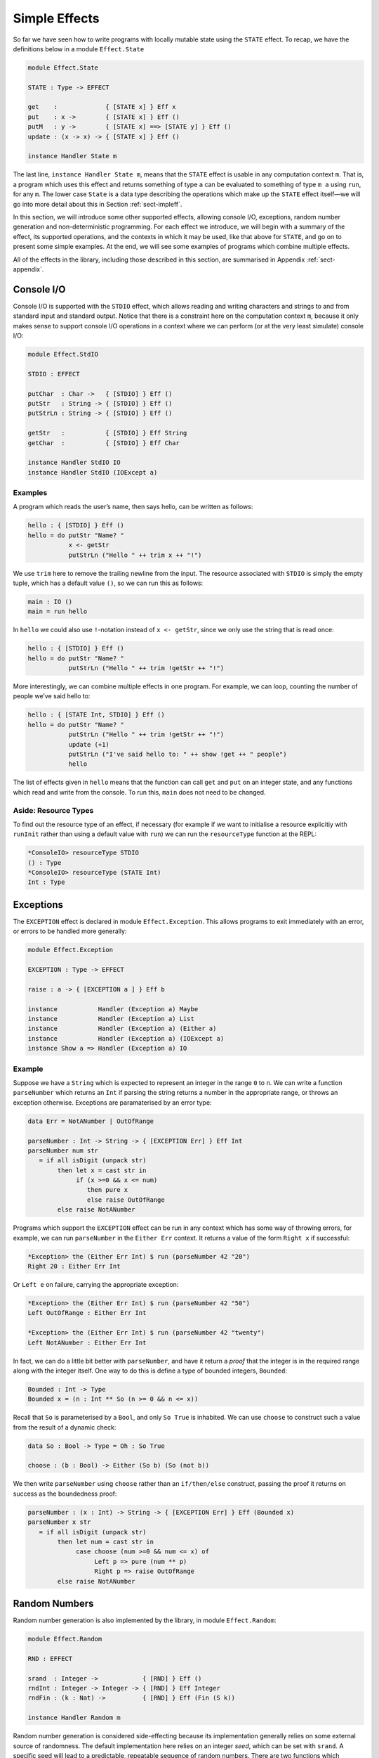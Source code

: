 .. _sect-simpleff:

==============
Simple Effects
==============

So far we have seen how to write programs with locally mutable state
using the ``STATE`` effect. To recap, we have the definitions below
in a module ``Effect.State``

.. code-block:: idris

    module Effect.State

    STATE : Type -> EFFECT

    get    :             { [STATE x] } Eff x
    put    : x ->        { [STATE x] } Eff ()
    putM   : y ->        { [STATE x] ==> [STATE y] } Eff ()
    update : (x -> x) -> { [STATE x] } Eff ()

    instance Handler State m

The last line, ``instance Handler State m``, means that the ``STATE``
effect is usable in any computation context ``m``. That is, a program
which uses this effect and returns something of type ``a`` can be
evaluated to something of type ``m a`` using ``run``, for any
``m``. The lower case ``State`` is a data type describing the
operations which make up the ``STATE`` effect itself—we will go into
more detail about this in Section :ref:`sect-impleff`.

In this section, we will introduce some other supported effects,
allowing console I/O, exceptions, random number generation and
non-deterministic programming. For each effect we introduce, we will
begin with a summary of the effect, its supported operations, and the
contexts in which it may be used, like that above for ``STATE``, and
go on to present some simple examples. At the end, we will see some
examples of programs which combine multiple effects.

All of the effects in the library, including those described in this
section, are summarised in Appendix :ref:`sect-appendix`.

Console I/O
-----------

Console I/O is supported with the ``STDIO``
effect, which allows reading and writing characters and strings to and
from standard input and standard output. Notice that there is a
constraint here on the computation context ``m``, because it only
makes sense to support console I/O operations in a context where we
can perform (or at the very least simulate) console I/O:

.. code-block:: idris

    module Effect.StdIO

    STDIO : EFFECT

    putChar  : Char ->   { [STDIO] } Eff ()
    putStr   : String -> { [STDIO] } Eff ()
    putStrLn : String -> { [STDIO] } Eff ()

    getStr   :           { [STDIO] } Eff String
    getChar  :           { [STDIO] } Eff Char

    instance Handler StdIO IO
    instance Handler StdIO (IOExcept a)

Examples
~~~~~~~~

A program which reads the user’s name, then says hello, can be written
as follows:

.. code-block:: idris

    hello : { [STDIO] } Eff ()
    hello = do putStr "Name? "
               x <- getStr
               putStrLn ("Hello " ++ trim x ++ "!")

We use ``trim`` here to remove the trailing newline from the
input. The resource associated with ``STDIO`` is simply the empty
tuple, which has a default value ``()``, so we can run this as
follows:

.. code-block:: idris

    main : IO ()
    main = run hello

In ``hello`` we could also use ``!``-notation instead of ``x <-
getStr``, since we only use the string that is read once:

.. code-block:: idris

    hello : { [STDIO] } Eff ()
    hello = do putStr "Name? "
               putStrLn ("Hello " ++ trim !getStr ++ "!")

More interestingly, we can combine multiple effects in one
program. For example, we can loop, counting the number of people we’ve
said hello to:

.. code-block:: idris

    hello : { [STATE Int, STDIO] } Eff ()
    hello = do putStr "Name? "
               putStrLn ("Hello " ++ trim !getStr ++ "!")
               update (+1)
               putStrLn ("I've said hello to: " ++ show !get ++ " people")
               hello

The list of effects given in ``hello`` means that the function can
call ``get`` and ``put`` on an integer state, and any functions which
read and write from the console. To run this, ``main`` does not need
to be changed.

Aside: Resource Types
~~~~~~~~~~~~~~~~~~~~~

To find out the resource type of an effect, if necessary (for example
if we want to initialise a resource explicitiy with ``runInit`` rather
than using a default value with ``run``) we can run the
``resourceType`` function at the REPL:

.. code-block:: idris

    *ConsoleIO> resourceType STDIO
    () : Type
    *ConsoleIO> resourceType (STATE Int)
    Int : Type

Exceptions
----------

The ``EXCEPTION``
effect is declared in module ``Effect.Exception``. This allows programs
to exit immediately with an error, or errors to be handled more
generally:

.. _eff-exception:
.. code-block:: idris

    module Effect.Exception

    EXCEPTION : Type -> EFFECT

    raise : a -> { [EXCEPTION a ] } Eff b

    instance           Handler (Exception a) Maybe
    instance           Handler (Exception a) List
    instance           Handler (Exception a) (Either a)
    instance           Handler (Exception a) (IOExcept a)
    instance Show a => Handler (Exception a) IO

Example
~~~~~~~

Suppose we have a ``String`` which is expected to represent an integer
in the range ``0`` to ``n``. We can write a function ``parseNumber``
which returns an ``Int`` if parsing the string returns a number in the
appropriate range, or throws an exception otherwise. Exceptions are
paramaterised by an error type:

.. code-block:: idris

    data Err = NotANumber | OutOfRange

    parseNumber : Int -> String -> { [EXCEPTION Err] } Eff Int
    parseNumber num str
       = if all isDigit (unpack str)
            then let x = cast str in
                 if (x >=0 && x <= num)
                    then pure x
                    else raise OutOfRange
            else raise NotANumber

Programs which support the ``EXCEPTION`` effect can be run in any
context which has some way of throwing errors, for example, we can run
``parseNumber`` in the ``Either Err`` context. It returns a value of
the form ``Right x`` if successful:

.. code-block:: idris

    *Exception> the (Either Err Int) $ run (parseNumber 42 "20")
    Right 20 : Either Err Int

Or ``Left e`` on failure, carrying the appropriate exception:

.. code-block:: idris

    *Exception> the (Either Err Int) $ run (parseNumber 42 "50")
    Left OutOfRange : Either Err Int

    *Exception> the (Either Err Int) $ run (parseNumber 42 "twenty")
    Left NotANumber : Either Err Int

In fact, we can do a little bit better with ``parseNumber``, and have
it return a *proof* that the integer is in the required range along
with the integer itself. One way to do this is define a type of
bounded integers, ``Bounded``:

.. code-block:: idris

    Bounded : Int -> Type
    Bounded x = (n : Int ** So (n >= 0 && n <= x))

Recall that ``So`` is parameterised by a ``Bool``, and only ``So
True`` is inhabited. We can use ``choose`` to construct such a value
from the result of a dynamic check:

.. code-block:: idris

    data So : Bool -> Type = Oh : So True

    choose : (b : Bool) -> Either (So b) (So (not b))

We then write ``parseNumber`` using ``choose`` rather than an
``if/then/else`` construct, passing the proof it returns on success as
the boundedness proof:

.. code-block:: idris

    parseNumber : (x : Int) -> String -> { [EXCEPTION Err] } Eff (Bounded x)
    parseNumber x str
       = if all isDigit (unpack str)
            then let num = cast str in
                 case choose (num >=0 && num <= x) of
                      Left p => pure (num ** p)
                      Right p => raise OutOfRange
            else raise NotANumber

Random Numbers
--------------

Random number generation is also implemented by the library, in module
``Effect.Random``:

.. code-block:: idris

    module Effect.Random

    RND : EFFECT

    srand  : Integer ->            { [RND] } Eff ()
    rndInt : Integer -> Integer -> { [RND] } Eff Integer
    rndFin : (k : Nat) ->          { [RND] } Eff (Fin (S k))

    instance Handler Random m

Random number generation is considered side-effecting because its
implementation generally relies on some external source of randomness.
The default implementation here relies on an integer *seed*, which can
be set with ``srand``. A specific seed will lead to a predictable,
repeatable sequence of random numbers. There are two functions which
produce a random number:

- ``rndInt``, which returns a random integer between the given lower
   and upper bounds.

- ``rndFin``, which returns a random element of a finite set
   (essentially a number with an upper bound given in its type).

Example
~~~~~~~

We can use the ``RND`` effect to implement a simple guessing game. The
``guess`` function, given a target number, will repeatedly ask the
user for a guess, and state whether the guess is too high, too low, or
correct:

.. code-block:: idris

    guess : Int -> { [STDIO] } Eff ()

For reference, the code for ``guess`` is given below:

.. _eff-game:
.. code-block:: idris

    guess : Int -> { [STDIO] } Eff ()
    guess target
        = do putStr "Guess: "
             case run {m=Maybe} (parseNumber 100 (trim !getStr)) of
                  Nothing => do putStrLn "Invalid input"
                                guess target
                  Just (v ** _) =>
                             case compare v target of
                                 LT => do putStrLn "Too low"
                                          guess target
                                 EQ => putStrLn "You win!"
                                 GT => do putStrLn "Too high"
                                          guess target

Note that we use ``parseNumber`` as defined previously to read user input, but
we don’t need to list the ``EXCEPTION`` effect because we use a nested ``run``
to invoke ``parseNumber``, independently of the calling effectful program.

To invoke this, we pick a random number within the range 0–100,
having set up the random number generator with a seed, then run
``guess``:

.. code-block:: idris

    game : { [RND, STDIO] } Eff ()
    game = do srand 123456789
              guess (fromInteger !(rndInt 0 100))

    main : IO ()
    main = run game

If no seed is given, it is set to the ``default`` value. For a less
predictable game, some better source of randomness would be required,
for example taking an initial seed from the system time. To see how to
do this, see the ``SYSTEM`` effect described in :ref:`sect-appendix`.


Non-determinism
---------------

The listing below gives the definition of the non-determinism
effect, which allows a program to choose a value non-deterministically
from a list of possibilities in such a way that the entire computation
succeeds:

.. code-block:: idris

    import Effects
    import Effect.Select

    SELECT : EFFECT

    select : List a -> { [SELECT] } Eff a

    instance Handler Selection Maybe
    instance Handler Selection List

Example
~~~~~~~

The ``SELECT`` effect can be used to solve constraint problems, such
as finding Pythagorean triples. The idea is to use ``select`` to give
a set of candidate values, then throw an exception for any combination
of values which does not satisfy the constraint:

.. code-block:: idris

    triple : Int -> { [SELECT, EXCEPTION String] } Eff (Int, Int, Int)
    triple max = do z <- select [1..max]
                    y <- select [1..z]
                    x <- select [1..y]
                    if (x * x + y * y == z * z)
                       then pure (x, y, z)
                       else raise "No triple"

This program chooses a value for ``z`` between ``1`` and ``max``, then
values for ``y`` and ``x``. In operation, after a ``select``, the
program executes the rest of the ``do``-block for every possible
assignment, effectively searching depth-first. If the list is empty
(or an exception is thrown) execution fails.

There are handlers defined for ``Maybe`` and ``List`` contexts, i.e.
contexts which can capture failure. Depending on the context ``m``,
``triple`` will either return the first triple it finds (if in
``Maybe`` context) or all triples in the range (if in ``List``
context). We can try this as follows:

.. code-block:: idris

    main : IO ()
    main = do print $ the (Maybe _) $ run (triple 100)
              print $ the (List _) $ run (triple 100)

``vadd`` revisited
------------------

We now return to the ``vadd`` program from the introduction. Recall the
definition:

.. code-block:: idris

    vadd : Vect n Int -> Vect n Int -> Vect n Int
    vadd []        []        = []
    vadd (x :: idris xs) (y :: ys) = x + y :: vadd xs ys

Using , we can set up a program so that it reads input from a user,
checks that the input is valid (i.e both vectors contain integers, and
are the same length) and if so, pass it on to ``vadd``. First, we
write a wrapper for ``vadd`` which checks the lengths and throw an
exception if they are not equal. We can do this for input vectors of
length ``n`` and ``m`` by matching on the implicit arguments ``n`` and
``m`` and using ``decEq`` to produce a proof of their equality, if
they are equal:

.. code-block:: idris

    vadd_check : Vect n Int -> Vect m Int ->
                 { [EXCEPTION String] } Eff (Vect m Int)
    vadd_check {n} {m} xs ys with (decEq n m)
      vadd_check {n} {m=n} xs ys | (Yes Refl) = pure (vadd xs ys)
      vadd_check {n} {m}   xs ys | (No contra) = raise "Length mismatch"

To read a vector from the console, we implement a function of the
following type:

.. code-block:: idris

    read_vec : { [STDIO] } Eff (p ** Vect p Int)

This returns a dependent pair of a length, and a vector of that
length, because we cannot know in advance how many integers the user
is going to input. One way to implement this function, using ``-1`` to
indicate the end of input, is shown in Listing [readvec]. This uses a
variation on ``parseNumber`` which does not require a number to be
within range.

Finally, we write a program which reads two vectors and prints the
result of pairwise addition of them, throwing an exception if the
inputs are of differing lengths:

.. code-block:: idris

    do_vadd : { [STDIO, EXCEPTION String] } Eff ()
    do_vadd = do putStrLn "Vector 1"
                 (_ ** xs) <- read_vec
                 putStrLn "Vector 2"
                 (_ ** ys) <- read_vec
                 putStrLn (show !(vadd_check xs ys))

By having explicit lengths in the type, we can be sure that ``vadd``
is only being used where the lengths of inputs are guaranteed to be
equal.  This does not stop us reading vectors from user input, but it
does require that the lengths are checked and any discrepancy is dealt
with gracefully.

.. code-block:: idris

    read_vec : { [STDIO] } Eff (p ** Vect p Int)
    read_vec = do putStr "Number (-1 when done): "
                  case run (parseNumber (trim !getStr)) of
                       Nothing => do putStrLn "Input error"
                                     read_vec
                       Just v => if (v /= -1)
                                    then do (_ ** xs) <- read_vec
                                            pure (_ ** v :: xs)
                                    else pure (_ ** [])
      where
        parseNumber : String -> { [EXCEPTION String] } Eff Int
        parseNumber str
          = if all (\x => isDigit x || x == '-') (unpack str)
               then pure (cast str)
               else raise "Not a number"

Example: An Expression Calculator
---------------------------------

To show how these effects can fit together, let us consider an
evaluator for a simple expression language, with addition and integer
values.

.. code-block:: idris

    data Expr = Val Integer
              | Add Expr Expr

An evaluator for this language always returns an ``Integer``, and
there are no situations in which it can fail!

.. code-block:: idris

    eval : Expr -> Integer
    eval (Val x) = x
    eval (Add l r) = eval l + eval r

If we add variables, however, things get more interesting. The
evaluator will need to be able to access the values stored in
variables, and variables may be undefined.

.. code-block:: idris

    data Expr = Val Integer
              | Var String
              | Add Expr Expr

To start, we will change the type of ``eval`` so that it is effectful,
and supports an exception effect for throwing errors, and a state
containing a mapping from variable names (as ``String``) to their
values:

.. code-block:: idris

    Env : Type
    Env = List (String, Integer)

    eval : Expr -> { [EXCEPTION String, STATE Env] } Eff Integer
    eval (Val x) = return x
    eval (Add l r) = return $ !(eval l) + !(eval r)

Note that we are using ``!``-notation to avoid having to bind
subexpressions in a ``do`` block. Next, we add a case for evaluating
``Var``:

.. code-block:: idris

    eval (Var x) = case lookup x !get of
                        Nothing => raise $ "No such variable " ++ x
                        Just val => return val

This retrieves the state (with ``get``, supported by the ``STATE Env``
effect) and raises an exception if the variable is not in the
environment (with ``raise``, supported by the ``EXCEPTION String``
effect).

To run the evaluator on a particular expression in a particular
environment of names and their values, we can write a function which
sets the state then invokes ``eval``:

.. code-block:: idris

    runEval : List (String, Integer) -> Expr -> Maybe Integer
    runEval args expr = run (eval' expr)
      where eval' : Expr -> { [EXCEPTION String, STATE Env] } Eff Integer
            eval' e = do put args
                         eval e

We have picked ``Maybe`` as a computation context here; it needs to be
a context which is available for every effect supported by
``eval``. In particular, because we have exceptions, it needs to be a
context which supports exceptions. Alternatively, ``Either String`` or
``IO`` would be fine, for example.

What if we want to extend the evaluator further, with random number
generation? To achieve this, we add a new constructor to ``Expr``,
which gives a random number up to a maximum value:

.. code-block:: idris

    data Expr = Val Integer
              | Var String
              | Add Expr Expr
              | Random Integer

Then, we need to deal with the new case, making sure that we extend
the list of events to include ``RND``. It doen’t matter where ``RND``
appears in the list, as long as it is present:

.. code-block:: idris

    eval : Expr -> { [EXCEPTION String, RND, STATE Env] } Eff Integer

    eval (Random upper) = rndInt 0 upper

For test purposes, we might also want to print the random number which
has been generated:

.. code-block:: idris

    eval (Random upper) = do val <- rndInt 0 upper
                             putStrLn (show val)
                             return val

If we try this without extending the effects list, we would see an
error something like the following:

::

    Expr.idr:28:6:When elaborating right hand side of eval:
    Can't solve goal
       SubList [STDIO]
               [(EXCEPTION String), RND, (STATE (List (String, Integer)))]

In other words, the ``STDIO`` effect is not available. We can correct
this simply by updating the type of ``eval`` to include ``STDIO``.

.. code-block:: idris

    eval : Expr -> { [STDIO, EXCEPTION String, RND, STATE Env] } Eff Integer

Note that using ``STDIO`` will restrict the number of contexts in
which ``eval`` can be ``run`` to those which support ``STDIO``, such
as ``IO``. Once effect lists get longer, it can be a good idea instead
to encapsulate sets of effects in a type synonym. This is achieved as
follows, simply by defining a function which computes a type, since
types are first class in Idris:

.. code-block:: idris

    EvalEff : Type -> Type
    EvalEff t = { [STDIO, EXCEPTION String, RND, STATE Env] } Eff t

    eval : Expr -> EvalEff Integer
